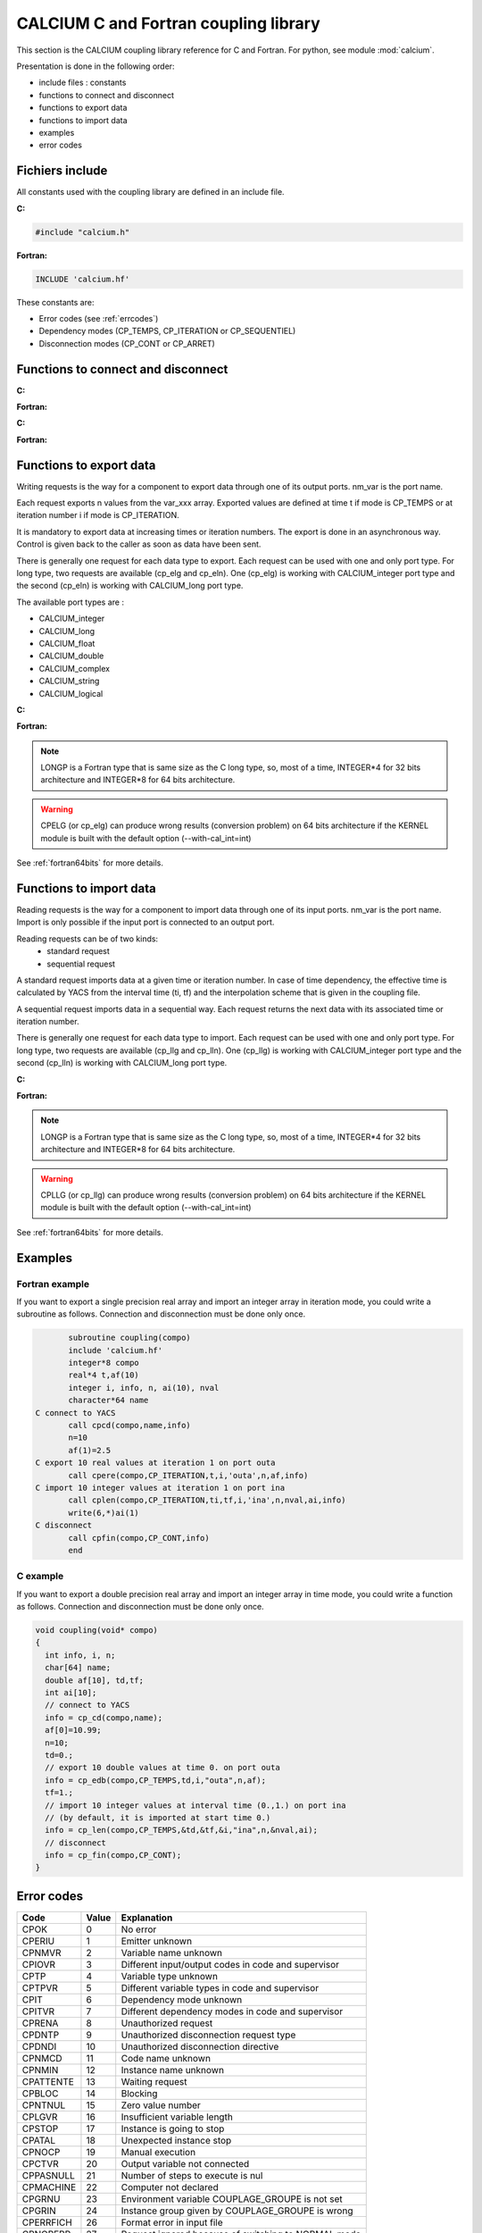 
.. _calciumapi:

==========================================================
CALCIUM C and Fortran coupling library
==========================================================
This section is the CALCIUM coupling library reference for C and Fortran.
For python, see module :mod:`calcium`.

Presentation is done in the following order:

- include files : constants
- functions to connect and disconnect
- functions to export data
- functions to import data
- examples
- error codes

Fichiers include
====================
All constants used with the coupling library are defined in an include file.

**C:**

.. code-block:: c

   #include "calcium.h"

**Fortran:**

.. code-block:: fortran

   INCLUDE 'calcium.hf'

These constants are:

- Error codes (see :ref:`errcodes`)
- Dependency modes (CP_TEMPS, CP_ITERATION or CP_SEQUENTIEL)
- Disconnection modes (CP_CONT or CP_ARRET)


Functions to connect and disconnect
===============================================

**C:**

.. cfunction:: int info = cp_cd(long *compo, char *instance_name)

   Initialize the connection with YACS.

**Fortran:**

.. function:: call cpcd(compo, instance_name, info)

   :param compo: component address
   :type compo: long
   :param instance_name: instance name given by YACS
   :type instance_name: 64 characters string, output
   :param info: error code (possible codes: CPMACHINE)
   :type info: int, return


**C:**

.. cfunction:: int info = cp_fin(long *compo, int directive)

   Close the connection with YACS.

**Fortran:**

.. function:: call cpfin(compo, directive, info)

   :param compo: component address
   :type compo: long
   :param directive: indicate how variables will be handled after disconnection. If directive = CP_CONT,
     variables produced by this component are defined constant beyond the last time or iteration number. If
     directive = CP_ARRET, variables are not defined beyond the last step.
   :type directive: int
   :param info: error code (possible codes: CPDNDI)
   :type info: int, return


Functions to export data
===============================
Writing requests is the way for a component to export data through one of its
output ports. nm_var is the port name.

Each request exports n values from the var_xxx array. Exported values are defined 
at time t if mode is CP_TEMPS or at iteration number i if mode is CP_ITERATION.

It is mandatory to export data at increasing times or iteration numbers.
The export is done in an asynchronous way. Control is given back to the caller as
soon as data have been sent.

There is generally one request for each data type to export. Each request can be used with one and only port type.
For long type, two requests are available (cp_elg and cp_eln). One (cp_elg) is working with CALCIUM_integer port type
and the second (cp_eln) is working with CALCIUM_long port type.

The available port types are :

- CALCIUM_integer
- CALCIUM_long
- CALCIUM_float
- CALCIUM_double
- CALCIUM_complex
- CALCIUM_string
- CALCIUM_logical
 
**C:**

.. cfunction:: int info = cp_ere(long *compo, int dep, float t, int i, char *nm_var, int n, float *var_real)

        for single precision floating point values (C float type and CALCIUM_float port type)
.. cfunction:: int info = cp_edb(long *compo, int dep, double td, int i, char *nm_var, int n, double *var_double)

        for double precision floating point values (C double type and CALCIUM_double port type)
.. cfunction:: int info = cp_ecp(long *compo, int dep, float t, int i, char *nm_var, int n, float *var_complex)

        for complex values (C float type and CALCIUM_complex port type)
.. cfunction:: int info = cp_een(long *compo, int dep, float t, int i, char *nm_var, int n, int *var_integer)

        for integer values (C int type and CALCIUM_integer port type)
.. cfunction:: int info = cp_elg(long *compo, int dep, float t, int i, char *nm_var, int n, long *var_long)

        for integer values (C long type and CALCIUM_integer port type)
.. cfunction:: int info = cp_eln(long *compo, int dep, float t, int i, char *nm_var, int n, long *var_long)

        for integer values (C long type and CALCIUM_long port type)
.. cfunction:: int info = cp_elo(long *compo, int dep, float t, int i, char *nm_var, int n, int *var_boolean)

        for boolean values (C int type and CALCIUM_logical port type)
.. cfunction:: int info = cp_ech(long *compo, int dep, float t, int i, char *nm_var, int n, char **var_string, int strSize)

        for string values (C char* type and CALCIUM_string port type)

**Fortran:**

.. function:: CALL CPERE(LONGP compo, INTEGER dep, REAL*4 t,  INTEGER i, nm_var, INTEGER n, REAL*4 var_real,      INTEGER info)
.. function:: CALL CPEDB(LONGP compo, INTEGER dep, REAL*8 td, INTEGER i, nm_var, INTEGER n, REAL*8 var_double,    INTEGER info)
.. function:: CALL CPECP(LONGP compo, INTEGER dep, REAL*4 t,  INTEGER i, nm_var, INTEGER n, REAL*4 var_complex,   INTEGER info)
.. function:: CALL CPEEN(LONGP compo, INTEGER dep, REAL*4 t,  INTEGER i, nm_var, INTEGER n, INTEGER var_integer,  INTEGER info)
.. function:: CALL CPELG(LONGP compo, INTEGER dep, REAL*4 t,  INTEGER i, nm_var, INTEGER n, INTEGER*8 var_long,   INTEGER info)

               can only be used on 64 bits architecture.
.. function:: CALL CPELN(LONGP compo, INTEGER dep, REAL*4 t,  INTEGER i, nm_var, INTEGER n, INTEGER*8 var_long,   INTEGER info)

               can only be used on 64 bits architecture.
.. function:: CALL CPEIN(LONGP compo, INTEGER dep, REAL*4 t,  INTEGER i, nm_var, INTEGER n, INTEGER*4 var_int,    INTEGER info)
.. function:: CALL CPELO(LONGP compo, INTEGER dep, REAL*4 t,  INTEGER i, nm_var, INTEGER n, INTEGER*4 var_boolean,INTEGER info)
.. function:: CALL CPECH(LONGP compo, INTEGER dep, REAL*4 t,  INTEGER i, nm_var, INTEGER n, var_string,           INTEGER info)

   :param compo: component address
   :type compo: long
   :param dep: dependency type - CP_TEMPS (time dependency) or CP_ITERATION (iteration dependency)
   :type dep: int
   :param t: time value if dep=CP_TEMPS
   :type t: float
   :param td: time value if dep=CP_TEMPS
   :type td: double
   :param i: iteration number if dep=CP_ITERATION
   :type i: int
   :param nm_var: port name
   :type nm_var: string (64 characters)
   :param n: number of values to export (from var_xxx array)
   :type n: int
   :param var_real: array containing the values to export
   :type var_real: float array
   :param var_complex: array containing the values to export (array size is twice the number of complex numbers)
   :type var_complex: float array
   :param var_integer: array containing the values to export
   :type var_integer: int array
   :param var_long: array containing the values to export
   :type var_long: long array
   :param var_boolean: array containing the values to export
   :type var_boolean: int array
   :param var_string: array containing the values to export
   :type var_string: array of strings
   :param var_double: array containing the values to export
   :type var_double: double array
   :param strSize: size of strings in var_string
   :type strSize: int
   :param info: error code (possible codes: CPIT, CPITVR, CPNMVR, CPNTNULL, CPIOVR, CPTPVR or CPCTVR)
   :type info: int, return

.. note::
   LONGP is a Fortran type that is same size as the C long type, so, most of a time, INTEGER\*4 for 32 bits architecture 
   and INTEGER\*8 for 64 bits architecture.

.. warning::
   CPELG (or cp_elg) can produce wrong results (conversion problem) on 64 bits architecture if the KERNEL module is built
   with the default option (--with-cal_int=int)

See :ref:`fortran64bits` for more details.


Functions to import data
=============================
Reading requests is the way for a component to import data through one of its
input ports. nm_var is the port name. Import is only possible if the input port
is connected to an output port.

Reading requests can be of two kinds:
  - standard request
  - sequential request

A standard request imports data at a given time or iteration number. In case of time dependency, the effective time
is calculated by YACS from the interval time (ti, tf) and the interpolation scheme that is given in the coupling file.

A sequential request imports data in a sequential way. Each request returns
the next data with its associated time or iteration number.

There is generally one request for each data type to import. Each request can be used with one and only port type.
For long type, two requests are available (cp_llg and cp_lln). One (cp_llg) is working with CALCIUM_integer port type
and the second (cp_lln) is working with CALCIUM_long port type.

**C:**

.. cfunction:: int info = cp_lre(long *compo, int dep, float *ti, float *tf, int *i, char *nm_var, int len, int *n, float *var_real)
.. cfunction:: int info = cp_ldb(long *compo, int dep, double *tid, double *tfd, int *i, char *nm_var, int len, int *n, double *var_double)
.. cfunction:: int info = cp_lcp(long *compo, int dep, float *ti, float *tf, int *i, char *nm_var, int len, int *n, float *var_complex)
.. cfunction:: int info = cp_len(long *compo, int dep, float *ti, float *tf, int *i, char *nm_var, int len, int *n, int *var_integer)
.. cfunction:: int info = cp_llg(long *compo, int dep, float *ti, float *tf, int *i, char *nm_var, int len, int *n, long *var_long)
.. cfunction:: int info = cp_lln(long *compo, int dep, float *ti, float *tf, int *i, char *nm_var, int len, int *n, long *var_long)
.. cfunction:: int info = cp_llo(long *compo, int dep, float *ti, float *tf, int *i, char *nm_var, int len, int *n, int *var_boolean)
.. cfunction:: int info = cp_lch(long *compo, int dep, float *ti, float *tf, int *i, char *nm_var, int len, int *n, char **var_string, int strSize)

**Fortran:**

.. function:: CALL CPLRE(LONGP compo, INTEGER dep, REAL*4 ti,  tf, INTEGER i, nm_var,INTEGER len, INTEGER n,REAL*4 var_real,      INTEGER info)
.. function:: CALL CPLDB(LONGP compo, INTEGER dep, REAL*8 tid, tf, INTEGER i, nm_var,INTEGER len, INTEGER n,REAL*8 var_double,    INTEGER info)
.. function:: CALL CPLCP(LONGP compo, INTEGER dep, REAL*4 ti,  tf, INTEGER i, nm_var,INTEGER len, INTEGER n,REAL*4 var_complex,   INTEGER info)
.. function:: CALL CPLEN(LONGP compo, INTEGER dep, REAL*4 ti,  tf, INTEGER i, nm_var,INTEGER len, INTEGER n,INTEGER var_integer,  INTEGER info)
.. function:: CALL CPLLG(LONGP compo, INTEGER dep, REAL*4 ti,  tf, INTEGER i, nm_var,INTEGER len, INTEGER n,INTEGER*8 var_long,   INTEGER info)

               can only be used on 64 bits architecture.
.. function:: CALL CPLLN(LONGP compo, INTEGER dep, REAL*4 ti,  tf, INTEGER i, nm_var,INTEGER len, INTEGER n,INTEGER*8 var_long,   INTEGER info)

               can only be used on 64 bits architecture.
.. function:: CALL CPLIN(LONGP compo, INTEGER dep, REAL*4 ti,  tf, INTEGER i, nm_var,INTEGER len, INTEGER n,INTEGER*4 var_int,    INTEGER info)
.. function:: CALL CPLLO(LONGP compo, INTEGER dep, REAL*4 ti,  tf, INTEGER i, nm_var,INTEGER len, INTEGER n,INTEGER*4 var_boolean,INTEGER info)
.. function:: CALL CPLCH(LONGP compo, INTEGER dep, REAL*4 ti,  tf, INTEGER i, nm_var,INTEGER len, INTEGER n,var_string,           INTEGER info)

   :param compo: component address
   :type compo: long
   :param dep: dependency type - CP_TEMPS (time dependency) or CP_ITERATION (iteration dependency)
   :type dep: int
   :param ti: interval start time if dep=CP_TEMPS or associated time if dep=CP_SEQUENTIEL
   :type ti: float, inout
   :param tf: interval end time if dep=CP_TEMPS
   :type tf: float
   :param tid: interval start time if dep=CP_TEMPS or associated time if dep=CP_SEQUENTIEL
   :type tid: double, inout
   :param tfd: interval end time if dep=CP_TEMPS
   :type tfd: double
   :param i: iteration number if dep=CP_ITERATION or dep=CP_SEQUENTIEL
   :type i: int, inout
   :param nm_var: port name
   :type nm_var: string (64 characters)
   :param len: size of var_xxx array
   :type len: int
   :param n: effective number of values imported (into var_xxx array)
   :type n: int, out
   :param var_real: array containing the values imported
   :type var_real: float array, out
   :param var_complex: array containing the values imported (array size is twice the number of complex numbers)
   :type var_complex: float array, out
   :param var_integer: array containing the values imported
   :type var_integer: int array, out
   :param var_long: array containing the values imported
   :type var_long: long array, out
   :param var_boolean: array containing the values imported
   :type var_boolean: int array, out
   :param var_string: array containing the values imported
   :type var_string: array of strings (char*), out
   :param var_double: array containing the values imported
   :type var_double: double array, out
   :param strSize: size of strings in var_string
   :type strSize: int
   :param info: error code (possible codes: CPIT, CPITVR, CPNMVR, CPNTNULL, CPIOVR, CPTPVR, CPLIEN, CPATTENTE, CPLGVR or CPSTOP)
   :type info: int, return

.. note::
   LONGP is a Fortran type that is same size as the C long type, so, most of a time, INTEGER\*4 for 32 bits architecture 
   and INTEGER\*8 for 64 bits architecture.

.. warning::
   CPLLG (or cp_llg) can produce wrong results (conversion problem) on 64 bits architecture if the KERNEL module is built
   with the default option (--with-cal_int=int)

See :ref:`fortran64bits` for more details.

Examples
===========
Fortran example
-------------------
If you want to export a single precision real array and import an integer array in iteration mode,
you could write a subroutine as follows. Connection and disconnection must be done only once.

.. code-block:: fortran

          subroutine coupling(compo)
          include 'calcium.hf'
          integer*8 compo
          real*4 t,af(10)
          integer i, info, n, ai(10), nval
          character*64 name
   C connect to YACS
          call cpcd(compo,name,info)
          n=10
          af(1)=2.5
   C export 10 real values at iteration 1 on port outa
          call cpere(compo,CP_ITERATION,t,i,'outa',n,af,info)
   C import 10 integer values at iteration 1 on port ina
          call cplen(compo,CP_ITERATION,ti,tf,i,'ina',n,nval,ai,info)
	  write(6,*)ai(1)
   C disconnect 
          call cpfin(compo,CP_CONT,info)
          end
 
C example
-------------------
If you want to export a double precision real array and import an integer array in time mode,
you could write a function as follows. Connection and disconnection must be done only once.

.. code-block:: c


   void coupling(void* compo)
   {
     int info, i, n;
     char[64] name;
     double af[10], td,tf;
     int ai[10];
     // connect to YACS
     info = cp_cd(compo,name);
     af[0]=10.99;
     n=10;
     td=0.;
     // export 10 double values at time 0. on port outa
     info = cp_edb(compo,CP_TEMPS,td,i,"outa",n,af);
     tf=1.;
     // import 10 integer values at interval time (0.,1.) on port ina 
     // (by default, it is imported at start time 0.) 
     info = cp_len(compo,CP_TEMPS,&td,&tf,&i,"ina",n,&nval,ai);
     // disconnect 
     info = cp_fin(compo,CP_CONT);
   }
 


.. _errcodes:

Error codes
==============

========= ============ =================================
Code      Value        Explanation
========= ============ =================================
CPOK        0             No error
CPERIU      1             Emitter unknown
CPNMVR      2             Variable name unknown
CPIOVR      3             Different input/output codes in code and supervisor
CPTP        4             Variable type unknown
CPTPVR      5             Different variable types in code and supervisor
CPIT        6             Dependency mode unknown
CPITVR      7             Different dependency modes in code and supervisor
CPRENA      8             Unauthorized request
CPDNTP      9             Unauthorized disconnection request type
CPDNDI     10             Unauthorized disconnection directive
CPNMCD     11             Code name unknown
CPNMIN     12             Instance name unknown
CPATTENTE  13             Waiting request
CPBLOC     14             Blocking
CPNTNUL    15             Zero value number
CPLGVR     16             Insufficient variable length
CPSTOP     17             Instance is going to stop
CPATAL     18             Unexpected instance stop
CPNOCP     19             Manual execution
CPCTVR     20             Output variable not connected
CPPASNULL  21             Number of steps to execute is nul
CPMACHINE  22             Computer not declared
CPGRNU     23             Environment variable COUPLAGE_GROUPE is not set
CPGRIN     24             Instance group given by COUPLAGE_GROUPE is wrong
CPERRFICH  26             Format error in input file
CPNORERR   27             Request ignored because of switching to NORMAL mode
CPRUNERR   28             Supervisor is in normal execution mode
CPOPT      29             Unknown option
CPVALOPT   30             Option value is wrong
CPECREFF   31             Impossible to write because of an erasing request
CPLIEN     32             Reading of a variable wrongly connected
CPDECL     35             Error in declaration
CPINEXEC   36             Error in instance launching
CPCOM      37             Communication error
CPMODE     39             Execution mode not defined
CPINSTDEC  40             Disconnected instance
========= ============ =================================

.. _fortran64bits:

Some considerations about architecture (32, 64 bits) and programming language (C, Fortran)
=============================================================================================
Depending on the architecture and the language, types have varying sizes.
For example, below we compare the size of C and Fortran types for two Linux distributions. One is Debian etch 32 bits
and the other is Debian lenny 64 bits.

**Type size (in bytes) in C:**

======================= ==================== ===================
Architecture, compiler     32 bits, gcc 3.3   64 bits, gcc 4.3
======================= ==================== ===================
short                         2                        2
int                           4                        4
long                          4                        8
long long                     8                        8
float                         4                        4
double                        8                        8
long double                  12                       16
======================= ==================== ===================

**Type size (in bytes) in Fortran:**

======================= ================== ======================= =======================================================
Architecture, compiler   32 bits, g77 3.3   64 bits, gfortran 4.3   64bits, gfortran -fdefault-integer-8 -fdefault-real-8
======================= ================== ======================= =======================================================
integer                      4                    4                    8
integer*8                    8                    8                    8
real                         4                    4                    8
double precision             8                    8                    8
real*8                       8                    8                    8
======================= ================== ======================= =======================================================

With another architecture or compiler, sizes can be different.

Most of a time, Fortran INTEGER is mapped on C int type. So it is 4 bytes wide and equivalent to INTEGER\*4.
This is the case for 32 bits architecture and 64 bits architecture with standard fortran options.

It is possible, with special options, to map Fortran INTEGER on C long type (-i8 with intel compiler or 
-fdefault-integer-8 with gnu fortran, for example). In this case, using the standard CALCIUM API can be cumbersome. 

It is possible to build the SALOME KERNEL module with a special option (--with-cal_int=long) to match this kind of mapping.

By using the cp_een call (or CPEEN fortran call), it is possible to write a code that is independent from the mapping
and that can always use fortran INTEGER type.

